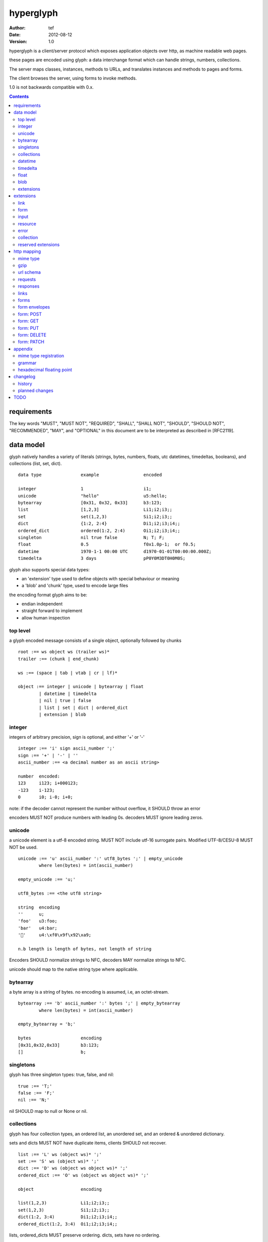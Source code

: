 ============
 hyperglyph 
============
:Author: tef
:Date: 2012-08-12
:Version: 1.0

hyperglyph is a client/server protocol which
exposes application objects over http, as machine
readable web pages.

these pages are encoded using glyph: a data interchange 
format which can handle strings, numbers, collections. 

The server maps classes, instances, methods to URLs,
and translates instances and methods to pages and forms.

The client browses the server, using forms to invoke
methods.

1.0 is not backwards compatible with 0.x.


.. contents::


requirements
============

The key words "MUST", "MUST NOT", "REQUIRED", "SHALL", "SHALL NOT",
"SHOULD", "SHOULD NOT", "RECOMMENDED", "MAY", and "OPTIONAL" in this
document are to be interpreted as described in [RFC2119].

data model
==========

glyph natively handles a variety of literals (strings, bytes, 
numbers, floats, utc datetimes, timedeltas, booleans), 
and collections (list, set, dict).  ::

	data type		example			encoded
	
	integer			1			i1;
	unicode			"hello"			u5:hello;
	bytearray		[0x31, 0x32, 0x33]	b3:123;
	list			[1,2,3]			Li1;i2;i3;;
	set			set(1,2,3)		Si1;i2;i3;;
	dict			{1:2, 2:4}		Di1;i2;i3;i4;;
	ordered_dict		ordered(1:2, 2:4)	Oi1;i2;i3;i4;;
	singleton		nil true false		N; T; F;
	float			0.5			f0x1.0p-1;  or f0.5;
	datetime		1970-1-1 00:00 UTC	d1970-01-01T00:00:00.000Z;
	timedelta		3 days			pP0Y0M3DT0H0M0S;

glyph also supports special data types:

- an 'extension' type used to define objects with special behaviour or meaning
- a 'blob' and 'chunk' type, used to encode large files

the encoding format glyph aims to be: 

- endian independent
- straight forward to implement
- allow human inspection

top level
---------

a glyph encoded message consists of a single object, optionally
followed by chunks ::
	
	root :== ws object ws (trailer ws)* 
	trailer :== (chunk | end_chunk)  
	
	ws :== (space | tab | vtab | cr | lf)*
	
	object :== integer | unicode | bytearray | float
		| datetime | timedelta
		| nil | true | false
		| list | set | dict | ordered_dict
		| extension | blob


integer
-------

integers of arbitrary precision, sign is optional, and either '+' or '-'

::
	
	integer :== 'i' sign ascii_number ';'
	sign :== '+' | '-' | ''
	ascii_number :== <a decimal number as an ascii string>
	
	number	encoded:
	123	i123; i+000123;
	-123	i-123;
	0	i0; i-0; i+0;

note: if the decoder cannot represent the number without overflow, 
it SHOULD throw an error

encoders MUST NOT produce numbers with leading 0s. decoders MUST
ignore leading zeros.

unicode
-------

a unicode element is a utf-8 encoded string. MUST NOT include
utf-16 surrogate pairs. Modified UTF-8/CESU-8 MUST NOT be used.

..
	(JSON, Java, I'm looking at *you*)

::

	unicode :== 'u' ascii_number ':' utf8_bytes ';' | empty_unicode
		where len(bytes) = int(ascii_number)
	
	empty_unicode :== 'u;'

	utf8_bytes :== <the utf8 string>

	string 	encoding
	''	u;
	'foo'	u3:foo;
	'bar'	u4:bar;
	'💩'	u4:\xf0\x9f\x92\xa9;

	n.b length is length of bytes, not length of string

Encoders SHOULD normalize strings to NFC, decoders MAY
normalize strings to NFC.

unicode should map to the native string type where applicable.


bytearray
---------

a byte array is a string of bytes. no encoding
is assumed, i.e, an octet-stream.

::

	bytearray :== 'b' ascii_number ':' bytes ';' | empty_bytearray
		where len(bytes) = int(ascii_number)

	empty_bytearray = 'b;'

	bytes			encoding
	[0x31,0x32,0x33]	b3:123;
	[]			b;


singletons
----------

glyph has three singleton types: true, false, and nil::

	true :== 'T;'
	false :== 'F;'
	nil :== 'N;'

nil SHOULD map to null or None or nil.

collections
-----------

glyph has four collection types, an ordered list,
an unordered set, and an ordered & unordered dictionary.

sets and dicts MUST NOT have duplicate items,
clients SHOULD not recover.

::

	list :== 'L' ws (object ws)* ';'
	set :== 'S' ws (object ws)* ';'
	dict :== 'D' ws (object ws object ws)* ';'
	ordered_dict :== 'O' ws (object ws object ws)* ';'

	object			encoding

	list(1,2,3)		Li1;i2;i3;;
	set(1,2,3)		Si1;i2;i3;;
	dict(1:2, 3:4)		Di1;i2;i3;i4;;
	ordered_dict(1:2, 3:4)	Oi1;i2;i3;i4;;

lists, ordered_dicts MUST preserve ordering. dicts, sets have no ordering.

datetime
--------

datetimes MUST be in UTC, and MUST be in the following subset of iso-8601/rfc3339 format::

	datetime :== 'd' iso_datetime ';'
	iso_datetime :== <date: %Y-%m-%dT%H:%M:%S.%fZ>

	object		encoding

	1970-1-1	d1970-01-01T00:00:00.000Z;

encoders MUST use UTC timezone of 'Z'.  decoders MUST only support UTC timestamps,
but MAY support other offsets.

timedelta
---------

timedeltas MUST be in the following subset of iso-8601 period format::

	timedelta :== 'p' iso_period ';'
	iso_period :== <period:  pnYnMnDTnHnMnS>

	object			encoding

	3 days, 2 hours		pP0Y0M3DT0H2M0S;

encoders MUST present all leading 0s.

float
-----

floating point numbers can be represented in decimal or
hexadecimal. hexadecimal floats were introduced by C99,
and provide a way for accurate, endian free 
representation of floats. for example::


	float	hex			decimal

	0.5	0x1.0p-1		f0.5;
	-0.5 	-0x1.0p-1 		f-0.5;
	+0.0	0x0p0			f+0.0;
	-0.0	-0x0p0			f-0.0;
	1.729	0x1.ba9fbe76c8b44p+0	f1.729;

hex floats are `<sign.?>0x<hex>.<hex>e<sign><decimal>`, where
the first number is the fractional part in hex, and the latter is the exponent
in decimal.  details on the encoding and decoding of hex floats is covered in an appendix.

glyph uses hex or decimal floats, except for the special floating
point values: nan and infinity::

	float :== 'f' hex_float ';' | 'f' decimal_float ';' | 'f' named_float ';'

	float		encoding	
	0.5		f0x1.0p-1; 	or	f0.5;
	-0.5 		f-0x1.0p-1; 	or 	f-0.5;
	0.0		f0x0p0;		or 	f0.0;

	Infinity	finf; 	or 	fInfinity;	or 	finfinity;
	-Infinity	f-inf; 	or 	f-infinity;	or	f-Infinity;
	NaN		fnan; 	or 	fNaN;

decoders MUST ignore case.
encoders MUST use 'inf' or 'infinity', not 'infin', 'in', etc.

decoders MUST support hex and decimal floats. encoders
SHOULD use hex floats instead of decimal.


blob
----

binary data can be attached to an object, to enable
requests to stream large data, similar to multipart handling.

client code should be able to send a filehandle as an argument,
and server code should expect blobs as a filehandle like 

this is done through blobs and chunks. a blob is a placeholder
for the content, and chunks appear after the root object. a client
can return multiple blobs, which will have seperate chunks attached.

::

	root :== ws object ws (trailer ws)* 
	object :== ... | blob | ... 
	trailer :== (chunk | end_chunk)  

	blob :== 'B' id_num ':' attr_dict ';'

	chunk :== 'c' id_num ':' ascii_number ':' bytes ';' 
	 note : where len(bytes) = int(ascii_number)

	end_chunk :== 'c' id_num ';' 

	id_num :== ascii_number

blobs have a unique numeric identifier, which is used to match
it to the chunks containing the data.  

attributes MUST be a dictionary:

- MUST have the key 'content-type'
- MAY have the key 'url'

for each blob, a number of chunks must appear in the trailer,
including a final end_chunk. chunks for different files
MAY be interweaved. 

a glyph server SHOULD transform a response of a solitary blob object into a 
http response, using the content-type attribute.

glyph clients SHOULD return an response with an unknown encoding as a blob,
and SHOULD set the url attribute of the blob object.

a blob object should expose a content_type property, and a file like
object. 

extensions
----------

extensions are name, attr, content tuples, used internally within glyph
to describe objects with special handling or meaning, rather than
application meaning.

name SHOULD be a unicode string, attributes SHOULD be a dictionary or ordered dictionary::

	extension :== 'X' ws name_obj ws attr_obj ws content_obj ws ';' 
	name_obj :== unicode
	attr_obj :== dict | ordered_dict
	content_obj :== object

extensions are used to represent links, forms, resources, errors
and blobs within glyph.


extensions
==========

the following extensions are defined within glyph::

	link, input, form, resource, error

for these extensions, name MUST be a unicode string, attributes MUST be a dictionary or ordered dictionary.
 
link
----

a hyperlink with a method and url, optionally with an inlined response.
links MUST be safe (and idempotent) requests.

- name 'link'
- attributes is a dictionary. MAY have the keys 'method', 'url'

  * url MAY be relative, to the response or a parent object.
  * MAY have the entry 'inline' -> true | false
  * MAY have the entries 'etag' -> string,  'last_modified' -> datetime, 

- content is an object, which is either nil or the inlined response


links normally describe a GET request, under http. links SHOULD be 
transformed into functions in the host language, where invoking
the function makes the request.

if the key 'inline' is in the attributes and the associated value is true, 
then the function MAY return the content object, instead of making a request.

if the 'etag', 'last_modified' keys are present, the client MAY
make a conditional request to see if the content object is fresh.

specific details on how to handle methods and urls and invoke a response is detailed
in the mapping for that protocol. http mapping is defined later.

example::

	link(method="GET", url="/foo")

	Hu4:link;Du6:method;u3:GET;u3:url;u4:/foo;;n;;

the url MAY be relative to the page url, or to a parent object.

if the url is empty or not present, it is assumed to be the parent
object url or the response url.if the url is present, the client MUST
use this url for resolving relative links in any contained
links, forms and other extensions, within the content object.

form
----

like a html form, with a url, method, expected form values.
forms make unsafe requests.

- name 'form'
- attributes is a dictionary

  * MUST have the keys 'url', 'method' , 'values'

    - urls MAY be relative to the base url or a parent object.
    - url and method are both unicode keys with unicode values.
    - values is a list of parameter names,  unicode strings or input objects

  * MAY have the key 'headers'

    - headers is a dictionary of unicode strings

  * MAY have the key 'envelope'
  
    - a unicode string, describing how to construct a request

  * MAY have the key 'content_type'

    - if present, MUST be the glyph mime type.

- content is nil object

forms normally describe a POST request, under http. forms SHOULD be 
transformed into functions in the host language, where invoking
the function with arguments makes the request.

the 'values' attribute describes the arguments for the request,
as a list of names or input elements. the client uses this list
to constuct the data for the request.

the envelope attribute describes how to build a request from
the url, method, and form argument names/values. envelopes
are defined by the protocol mapping. for HTTP, 'form','blob', 'none', and 'query' are defined:

for the envelope 'form', the body of the request is a ordered dictionary `{name:value, name1: value1}`,
where the names are in the same order as the 'values' attribute,
using the unicode string as the name, or the input element's name
attribute. 

for the envelope 'blob', the form must have a single argument, and the body
of the request is the content of the blob object.

for the envelope 'none', the form must take no arguments, and there is no
request body.

for the envelope 'query', the form arguments are serialized like in 'form',
but the data is encoded in the request url, rather than the request body.

if the envelope is missing, then the default mapping for the method is used.

specifics of envelopes, their interaction with methods, 
along with building a request, are covered in the http mapping below.
 

example::

	form(method="POST", url="/foo", values=['a'])

	Hu4:form;Du6:method;u4:POST;u3:url;u4:/foo;u6:values;Lu1:a;;;N;;

the url MAY be relative to the page url, or to a parent object.

if the url is empty or not present, it is assumed to be the parent
object url or the response url.if the url is present, the client MUST
use this url for resolving relative links in any contained
links, forms and other extensions, within the content object.

the header attribute is a dictionary of headers clients SHOULD add to the
request, if they are allowed by the mapping. if the client cannot add
the header, the request MUST not be made, and an ERROR must be raised.

input
-----

an object that appears in forms, to provide information about a parameter.

- name 'input'
- attributes is a dictionary,

  *  MUST have the key 'name'
  *  MAY have the keys 'value', 'type', 'envelope'

- content is nil

the value attribute is the default value for this argument.
if a client does not provide a value for this argument, the
default SHOULD be used instead.

the 'type', 'envelope' parameters are reserved.


..
	1.1:
	the type attribute, if present, SHOULD be unicode string,
	defining the expected type for this parameter.

	clients MAY parse this string to find out the expected
	type for the argument. the intent is for building browsers
	or inspectors for apis. clients MAY use this information
	to convert a parameter. if the type is not present or known, the client can
	assume it to be 'object'.

	types are defined for the names in the grammar::

		object integer unicode bytearray float
		datetime timedelta nil true false
		list set dict ordered_dict
		extension blob

	additionally, the type 'bool' is defined to mean 'true' or 'false'.
	types may have a trailing '?' to indicate that nil is also acceptable

	types may take some other types as parameters, this is indicated by
	the form `typename/arity`. so, the type `integer list/1` represents a 
	`list` of `integer`. the types are specified as a space separated list
	in postfix order::

		'unicode'			a unicode string 
		'integer?'			an integer or nil
		'list/0'				a list of objects
		'string list/1'  			a list of strings
		'object string dict/2' 		a dict of string to object
		'float list?/1 string dict/2' 	a dict of string, to nil or a list of floats
		'float integer list/1 dict/2'	a dict of a integer list, to a float



resource
--------

like a top level webpage. in the host language, resource.foo
should map to the content dictionary. i.e r.foo is r.content[foo]

glyph maps urls to classes, instances and methods. when
you fetch a url that maps to an instance, a resource extension is returned

- name 'resource'
- attributes is a dictionary,
  *  MAY have the keys 'url', 'name', 'profile'
    - profile, name, url all unicode strings.
- content is a dict of string -> object
  * objects usually forms

the content dictionary should have the instance data, as well
as forms or links which map to the instance methods.

example::

	class Foo {
		instance data a
		
		method b
	}

	resource(attributes={}, contents = {
		'a': foo.a,
		'b': form(.....)
	})

the specifics of url mapping are covered under `http`

if the url is empty or not present, it is assumed to be the parent
object url or the response url.if the url is present, the client MUST
use this url for resolving relative links in any contained
links, forms and other extensions, within the content object.

the 'profile' attribute, if present SHOULD be a URI
relating to the type of resource returned.

error
-----

errors provide a generic object for messages in response
to failed requests. servers MAY return them.

- name 'error'
- attributes is a dictionary with the keys 'logref', 'message'
- MAY have the attributes 'url', 'code'
- content SHOULD be a dict of string -> object, MAY be empty.

logref is a application specific reference for logging, MUST
be a unicode string, message MUST be a unicode string

if the error object has a 'url' attribute, the client MUST
use this url for resolving relative links in any contained
links, forms and other extensions, within the content object.

collection
----------

a reserved extension type. this will provide a 'pagination' alike
mechanism for browsing collections on the server.

- name 'collection'
- attributes is a dictionary,
- content is optionally an ordered collection, or nil

if the collection has a 'url' attribute, the client MUST
use this url for resolving relative links in any contained
links, forms and other extensions.


reserved extensions
-------------------

the following extension names are reserved, and should not be used for 
application or vendor specific extensions::

	integer, unicode, string, bytearray, float, datetime,
	timedelta, nil, true, false, list, set, dict, 
	ordered_dict, extension, blob, bool, 	
	request, response


http mapping
============

hyperglyph uses HTTP/1.1, although mappings to other protocols,
or transports is possible.

mime type
---------

glyph data has the mime type: 'application/vnd.glyph'

gzip
----
A server SHOULD allow gzip encoding, and clients SHOULD understand
gzip encoding.

url schema
----------

The server maps classes, instances, methods to urls.
URLs are opaque to the client, beyond the initial url

an example mapping::

	object		url
	a class		/ClassName/
	an instance 	/ClassName/?GlyphInstanceData
	a method	/ClassName/method?GlyphInstanceData
	a function	/Function/

There are no restrictions on how the server maps URLs, clients SHOULD NOT
not modify or construct URLs, but use them as provided.

requests
--------

clients MUST support 'GET' and 'POST' methods.

the client MAY support 'PATCH', 'PUT', or 'DELETE', directly, 
or using POST, with the the original method name in a header  called 'Method'.

Servers MUST treat the `Method` header as the method for the request,
if present.

HTTP requests should have the following headers:

- Accept, set to the glyph mime type, if not overridden

forms and links MAY provide the following headers in requests:

- forms can have the headers 'If-None-Match', 'Accept', 'If-Match', 'If-Unmodified-Since', 'If-Modified-Since'
- links can have the headers 'Accept'

responses
---------

HTTP Responses MUST have an appropriate Content-Type, and
the code may have special handling:

- 201 Created. Client should treat this as 
  returning a link, with the url from the Location header

- 204, No Content. This is equivilent to a 200 with a nil as the body.
  A server SHOULD change a nil response into a 204
  A client MUST understand a 204 as a nil response.

- 303 See Other. Redirects should be followed automatically,
  using a GET. A server SHOULD allow methods to return a redirect


Clients SHOULD throw different Errors for 4xx and 5xx responses,
the body of error responses SHOULD be a error extension object.

a glyph server SHOULD transform a response of a solitary blob object into a 
http response, using the content-type attribute.

glyph responses MAY use relative urls.

the methods `OPTIONS`, `TRACE`, `HEAD` are not used. 

links
-----

links MUST always be safe, idempotent requests. the methods
`PUT`, `POST`, `DELETE`, `PATCH`, are not valid.


if the method is not present, it is assumed to be 'GET'. 


forms
-----

forms represent unsafe requests by default, and if the method is
not present, it is assumed to be 'POST'. 


form envelopes
--------------

for 'none', the request MUST have no body, and the form MUST NOT have arguments.
if arguments are present, clients SHOULD raise an error.

for 'blob', the client MUST send the blob contents as the request body,
setting the appropriate content-type header. The client
MUST add the header 'Content-Disposition: form-data; name="...";',
with the name of the input set.

for 'form', the request body MUST be a glyph encoded ordered
dictionary of (name->value) entries.

for 'query', the request MUST have no body, and the request url is
constructed from the form url, and the form arguments as the query string.

this query string is a urlencoded, glyph encoded
ordered dictionary, of (name->value) entries.
i.e. /form/url/without/query?Ou4%3Aname%3Bu5%3Avalue%3B%3B

form: POST
----------

for the 'POST' method, the envelopes 'none', 'form', 'blob' are allowed.
POST methods default to 'form'. POST requests may send an empty 
body, e.g 'Content-Length: 0', instead of no body.

form: GET
---------

for the 'GET'  method, the envelopes 'none', 'query' are allowed,
the default is 'query'. 

forms with 'GET' methods MUST NOT send conditional-get
requests as a result of headers provided in the form.

GET requests MUST not have message bodies.

form: PUT
---------

for the 'PUT' method, the envelopes 'blob', 'form' are allowed,
and work like 'POST'. if not present, the default is 'blob'

if the client cannot send a PUT request, it MAY send a POST
request with the header `Method: PUT`. 


form: DELETE
------------

DELETE allows the envelopes 'none', 'query', 'blob', 'form',
and uses them like POST

DELETE methods default to 'none'. DELETE requests may send an empty 
body, e.g 'Content-Length: 0', instead of no body.

if the client cannot send a DELETE request (or a DELETE request with
a body), it MAY send a POST request with the header `Method: DELETE`. 


form: PATCH
-----------

for the 'PATCH' method, the envelopes 'blob', 'form' are allowed,
and work like 'POST'. if not present, the default is 'blob'

if the client cannot send a PATCH request, it MAY send a POST
request with the header `Method: PATCH`. 


appendix
========

mime type registration
----------------------

TODO: profile option in mime type?

grammar
-------

::

	root :== ws object ws (trailer ws)* 

	ws :== (space | tab | vtab | cr | lf)*

	object :== 
		  integer
		| unicode
		| bytearray
		| float
		| datetime
		| timedelta
		| nil
		| true
		| false
		| list
		| set
		| dict
		| ordered_dict
		| extension
		| blob

	trailer :== (chunk | end_chunk)  


	integer :== 'i' sign ascii_number ';'

	unicode :== 'u' ascii_number ':' utf8_bytes ';' 
	            | empty_unicode
	  note: where len(bytes) = int(ascii_number)

	empty_unicode :=='u;'

	bytearray :== 'b' ascii_number ':' bytes ';' 
	              | empty_bytearray
	    note: where len(bytes) = int(ascii_number)

	empty_bytearray = 'b;'

	true :== 'T;'
	false :== 'F;'
	nil :== 'N;'

	list :== 'L' ws (object ws)* ';'
	set :== 'S' ws (object ws)* ';'
	dict :== 'D' ws (object ws object ws)* ';'
	ordered_dict :== 'O' ws (object ws object ws)* ';'

	float :== 'f' hex_float ';'

	datetime :== 'd' iso_datetime ';'
	timedelta :== 'p' iso_period ';'

	extension :== 'X' ws name_obj ws attr_obj ws content_obj ws ';' 
	
	blob :== 'B' id_num ':' attr_dict ';'

	chunk :== 'c' id_num ':' ascii_number ':' bytes ';' 
	 note : where len(bytes) = int(ascii_number)

	end_chunk :== 'c' id_num ';' 

hexadecimal floating point
--------------------------

a hex float has an optional sign, a hex fractional part and a decimal exponent part::
	
	float <optional sign>0x<hex fractional>e<decimal exponent with sign>
	sign is '-','+'
	hex fractional is <leading hexdigits>.<hexdigits> or 0a
	exponent has explicit sign '+'/'-' for numbers other than zero.

many languages support hex floats already::

	language	example

	C99		sprintf("%a",...) 	scanf("%a",...)
	Python		5.0.hex()		float.fromhex('...')
	Java 1.5	Double.toHexString(..)	Double.parseDouble(...)
	ruby 1.9	sprintf("%a", ...) 	scanf("%a", ...)		
	Perl 		Data::Float on CPAN

parsing a float can be done manually, using `ldexp`::


	# convert hhh.fff into a float
	fractional = int(leading,16) + (int(hexdigits,16) / (16**len(hexdigits)))
	# ldexp(f,e) is f + 2**e
	float = sign *  ldexp(fractional, int(exponent))

..
	creating a float can be done manually using `frexp` and `modf`::
		# split the float up
		f,exp = frexp(fractional)
		# turn 0.hhhh->  hhhhh.0 
		f = int(modf(f * 16** float_width)[1])
		# construct hex float
		hexfloat = sign(f) +  '0x0.' hex(abs(f)) + 'p' + signed_exponent

	TODO: fix this, it's broken


changelog
=========

history
-------

glyph started out as a simple encoding for rpc over http,
before embracing hypermedia.

- unversioned

	started with bencode with a 's' prefix on strings
	json didn't support binary data without mangling
	didn't support utf-8 without mangling 

  - booleans, datetimes, nil added
  
  	creature comforts
  
  - forms, links, embeds added
  
    	hypermedia is neat
  
  - use b for byte array instead of s
  
  	less confusing
  
  - remove bencode ordering constraint on dictionaries
  
  	as there isn't the same dict keys must be string restrictions
  
  
  - changed terminators/separators to '\n'
  
  	idea for using 'readline' in decoders, but made things ugly
  
  - sets added
  	
  	creature comforts
  
  - used utf-8 strings everywhere instead of bytestrings
  
  	python made it easy not to care about using unicode.
  
  
  - resources added
  
  	instead of using nodes to represent resources
  	use extension type

- v0.1 

	encoding spec started in lieu of implementation based
	specification. declare current impl 0.1

  - blob, error types added
	
	blob can be used to encapsulate mime data.
	errors as a generic template for error messages.

- v0.2

  - separator changed to ':' ,changed terminator to ';' 
  
  	new lines make for ugly query strings, 
  	and no semantic whitespace means easier pretty printing 
  
  - unicode normalization as a recommendation
  
  	perhaps should be mandatory.
  
  - remove whitespace between prefix ... ;
  	
  	allowing whitespace inside objects is confusing
  	for non container types.
  
  - add redundant terminators
  	
  	put a ';' at the end of strings, bytearrays
  	put a 'E' at the end of nodes, extensions
  	consistency and ease for human inspection of data
  
- v0.3

  - made utc mandatory rather than recommendation
  
  - encoding consolidation
  
  	use ; as terminator everywhere
  	TFN -> T;F;N;
  
  - add timedelta/period type:
  
  	p<iso period format>;
  	problems: timedeltas are sometimes int millis or float days or specific object
  
  - unify link and embed extension
  
  	add 'cached':True as attribute
  	means content can be returned in lieu of fetching
  
  - blob/chunks as attachments for large file handling
  
  	add top level blob, chunk type
  
  - empty versions of bytestring, unicode

- v0.4

  - added conditional-get in links
  
  - added conditional-post in forms
  
  - added ordered dict type
  
  	hard to represent in many languages (but python, java, ruby have this)
  	and hard to represent uniformly across languages
  
  	counterpoint: iso periods are the same, have to write as if we've got better languages
  		timedeltas are wildly inconsistent
  
  	counterpoint: sets aren't there in other languages either
  
  	pro: in ruby 1.9 dicts are ordered, want to be able to send them back and forth?
  		remember - internal rpc usecase
  		ruby doesn't have unordered hash type
  	
  - cleaned up hex float explanation, added better appendix
  
  - added examples
  
  - schema/type information for forms (aka values)
  
  	formargs is a list of string names | input elements
  	input elements have a name, type, optional default value
  
  - collection types

- 0.5 grammar/encoding frozen - no more literals, collections added

  - relative url handling (e.g resources are used as base url for contained links)
  
  - input type parameters added
  
  - adding a header argument
  
  - adding arity to type descriptors 
  
  - define behaviour for other HTTP methods on links, forms

- 0.6 
  
  - leading zeros ignored for integers.
  
  - ordered dictonary used for form data
  
  - collection type is now reserved
  
  - profile is only on resources

- 0.7

  - allow decimal floats because i'm not that cruel

  - relative url handling is constrained to the content object within extensions

  - form envelope types

- 0.8

  - types removed

  - removed nodes - xml should be inside a blob, or a new extension type.

  - removed non http method support. 

  - added content-type to forms

planned changes
---------------


- 0.9 extensions frozen, http mapping frozen
	

- 1.0 compatibility promise
	1.1 should not break things

- 1.1 

	add paginated collection extension
	envelope: mixed; allow envelope on form inputs
	types for form inputs
	content_types on forms other than glyph
	support for form-data/urlencoded 
	envelopes: url templates? 
	canonical html/json serialization,
	

TODO
====

fill out http mapping, more examples for status codes.
error handling/mapping

caching information/recommendations

pretty printing

worked example

references to fill in:

	safe rfc 2310
	utf-8 rfc
	datetime rfc, iso
	rfc of terms
	http rfc
	c99 hex floats
	mime types
	profile rel rfc
	url rfc


